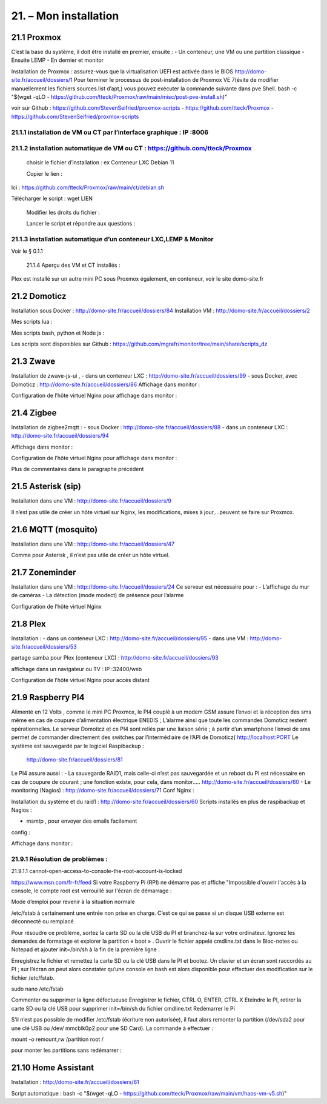 21. – Mon installation
---------------------- 

21.1 Proxmox
^^^^^^^^^^^^
C’est la base du système, il doit être installé en premier, ensuite :
-	Un conteneur, une VM ou une partition classique 
-	Ensuite LEMP 
-	En dernier et monitor

Installation de Proxmox : assurez-vous que la virtualisation UEFI est activée dans le BIOS
http://domo-site.fr/accueil/dossiers/1
Pour terminer le processus de post-installation de Proxmox VE 7(évite de modifier manuellement les fichiers sources.list  d’apt,) vous pouvez exécuter la commande suivante dans pve Shell.
bash -c "$(wget -qLO - https://github.com/tteck/Proxmox/raw/main/misc/post-pve-install.sh)"

voir sur Github : https://github.com/StevenSeifried/proxmox-scripts
-	https://github.com/tteck/Proxmox
-	https://github.com/StevenSeifried/proxmox-scripts

 


21.1.1 installation de VM ou CT par l’interface graphique : IP :8006
====================================================================
 


21.1.2 installation automatique de VM ou CT : https://github.com/tteck/Proxmox
==============================================================================
	choisir le fichier d’installation : ex Conteneur LXC Debian 11
	 
	Copier le lien :

                
Ici : https://github.com/tteck/Proxmox/raw/main/ct/debian.sh

Télécharger le script : wget LIEN

 

	Modifier les droits du fichier : 
	 

	Lancer le script et répondre aux questions :
	
 


21.1.3 installation automatique d’un conteneur LXC,LEMP & Monitor
=================================================================
Voir le § 0.1.1

            21.1.4 Aperçu des VM et CT installés :
 

Plex est installé sur un autre mini PC sous Proxmox également, en conteneur, voir le site domo-site.fr

21.2 Domoticz
^^^^^^^^^^^^^
Installation sous Docker :
http://domo-site.fr/accueil/dossiers/84
Installation VM :
http://domo-site.fr/accueil/dossiers/2

Mes scripts lua :
 

Mes scripts bash, python et Node js :
 

 

 
Les scripts sont disponibles sur Github : https://github.com/mgrafr/monitor/tree/main/share/scripts_dz

21.3 Zwave
^^^^^^^^^^
Installation de zwave-js-ui ,
-	dans un conteneur LXC : http://domo-site.fr/accueil/dossiers/99
-	sous Docker, avec Domoticz : http://domo-site.fr/accueil/dossiers/86
Affichage dans monitor :
 

Configuration de l’hôte virtuel Nginx pour affichage dans monitor :
 

 


21.4 Zigbee
^^^^^^^^^^^
Installation de zigbee2mqtt  :
-	sous Docker : http://domo-site.fr/accueil/dossiers/88
-	dans un conteneur LXC : http://domo-site.fr/accueil/dossiers/94

Affichage dans monitor :
 

Configuration de l’hôte virtuel Nginx pour affichage dans monitor :
 

Plus de commentaires dans le paragraphe précédent

21.5 Asterisk (sip)
^^^^^^^^^^^^^^^^^^^
Installation dans une VM :  http://domo-site.fr/accueil/dossiers/9

Il n’est pas utile de créer un hôte virtuel sur Nginx, les modifications, mises à jour,…peuvent se faire sur Proxmox.

21.6 MQTT (mosquito)
^^^^^^^^^^^^^^^^^^^^
Installation dans une VM :  http://domo-site.fr/accueil/dossiers/47

Comme pour Asterisk , il n’est pas utile de créer un hôte virtuel.


21.7 Zoneminder
^^^^^^^^^^^^^^^
Installation dans une VM :  http://domo-site.fr/accueil/dossiers/24
Ce serveur est nécessaire pour :
-	 L’affichage du mur de caméras
-	La détection (mode modect) de présence pour l’alarme


 

Configuration de l’hôte virtuel Nginx
 

21.8 Plex
^^^^^^^^^
Installation :
-	dans un conteneur LXC : http://domo-site.fr/accueil/dossiers/95
-	dans une VM  : http://domo-site.fr/accueil/dossiers/53

partage samba pour Plex (conteneur LXC) : http://domo-site.fr/accueil/dossiers/93

affichage dans un navigateur ou TV : IP :32400/web
 


Configuration de l’hôte virtuel Nginx pour accès distant
 

21.9 Raspberry PI4
^^^^^^^^^^^^^^^^^^
Alimenté en 12 Volts , comme le mini PC Proxmox, le PI4 couplé à un modem GSM assure l’envoi et la réception des sms même en cas de coupure d’alimentation électrique ENEDIS ; L’alarme ainsi que toute les commandes Domoticz restent opérationnelles.
Le serveur Domoticz et ce PI4 sont reliés par une liaison série ; à partir d’un smartphone l’envoi de sms permet de commander directement des switches par l’intermédiaire de l’API de Domoticz( http://localhost:PORT
Le système est sauvegardé par le logiciel Raspibackup :
 http://domo-site.fr/accueil/dossiers/81


 


Le PI4 assure aussi :
-	La sauvegarde RAID1, mais celle-ci n’est pas sauvegardée et un reboot du PI est nécessaire en cas de coupure de courant ; une fonction existe, pour cela, dans monitor….. http://domo-site.fr/accueil/dossiers/60
-	Le monitoring (Nagios) : http://domo-site.fr/accueil/dossiers/71
Conf Nginx :
 

Installation du système et du raid1 : http://domo-site.fr/accueil/dossiers/60
Scripts installés en plus de raspibackup et Nagios :
 
-	msmtp , pour envoyer des emails facilement 
config :
 


Affichage dans monitor :
 

21.9.1 Résolution de problèmes :
================================
21.9.1.1  cannot-open-access-to-console-the-root-account-is-locked

https://www.msn.com/fr-fr/feed
Si votre Raspberry Pi (RPI) ne démarre pas et affiche "Impossible d'ouvrir l'accès à la console, le compte root est verrouillé sur l'écran de démarrage : 

Mode d’emploi pour revenir à la situation normale

/etc/fstab  à certainement  une entrée non prise en charge. C’est ce qui se passe si un disque USB externe est déconnecté ou remplacé

Pour résoudre ce problème, sortez la carte SD ou la clé USB du PI et branchez-la sur votre ordinateur. Ignorez les demandes de formatage et explorer la partition « boot »  .
Ouvrir le fichier appelé cmdline.txt dans le Bloc-notes ou Notepad et ajouter init=/bin/sh à la fin de la première ligne .
 

Enregistrez le fichier et remettez la carte SD ou la clé USB dans le PI et bootez. Un clavier et un écran sont raccordés au PI ; sur l’écran on peut alors constater qu’une console en bash est alors disponible pour effectuer des modification sur le fichier /etc/fstab.

sudo nano /etc/fstab
 
Commenter ou supprimer la ligne défectueuse 
Enregistrer le fichier, CTRL O, ENTER, CTRL X
Eteindre le PI, retirer la carte SD ou la clé USB pour supprimer init=/bin/sh du fichier cmdline.txt
Redémarrer le Pi 

S’il n’est pas possible de modifier /etc/fstab (écriture non autorisée), il faut alors remonter la partition (/dev/sda2 pour une clé USB ou /dev/ mmcblk0p2 pour une SD Card).
La commande à effectuer :


mount -o remount,rw  /partition root  /
 

pour monter les partitions sans redémarrer :
 



21.10 Home Assistant
^^^^^^^^^^^^^^^^^^^^
Installation : http://domo-site.fr/accueil/dossiers/61

Script automatique :
bash -c "$(wget -qLO - https://github.com/tteck/Proxmox/raw/main/vm/haos-vm-v5.sh)"
 
 

 

 

 
 
 

